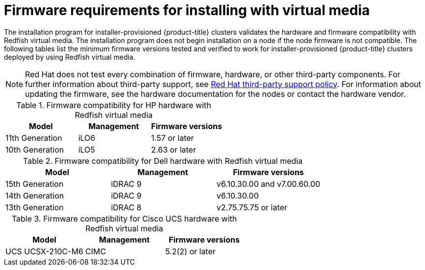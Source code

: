 // Module included in the following assemblies:
//
// * installing/installing_bare_metal_ipi/ipi-install-prerequisites.adoc

:_mod-docs-content-type: CONCEPT
[id='ipi-install-firmware-requirements-for-installing-with-virtual-media_{context}']
= Firmware requirements for installing with virtual media

The installation program for installer-provisioned {product-title} clusters validates the hardware and firmware compatibility with Redfish virtual media. The installation program does not begin installation on a node if the node firmware is not compatible. The following tables list the minimum firmware versions tested and verified to work for installer-provisioned {product-title} clusters deployed by using Redfish virtual media.

[NOTE]
====
Red Hat does not test every combination of firmware, hardware, or other third-party components. For further information about third-party support, see link:https://access.redhat.com/third-party-software-support[Red Hat third-party support policy]. For information about updating the firmware, see the hardware documentation for the nodes or contact the hardware vendor.
====

.Firmware compatibility for HP hardware with Redfish virtual media
[cols="1,1,1",options="header"]
|====
| Model | Management | Firmware versions
| 11th Generation | iLO6 | 1.57 or later
| 10th Generation | iLO5 | 2.63 or later

|====

.Firmware compatibility for Dell hardware with Redfish virtual media
[cols="1,1,1",options="header"]
|====
| Model | Management | Firmware versions

| 15th Generation | iDRAC 9 | v6.10.30.00 and v7.00.60.00
| 14th Generation | iDRAC 9 | v6.10.30.00
| 13th Generation .2+| iDRAC 8 | v2.75.75.75 or later

|====


.Firmware compatibility for Cisco UCS hardware with Redfish virtual media
[cols="1,1,1",options="header"]
|====
| Model | Management | Firmware versions
| UCS UCSX-210C-M6 | CIMC | 5.2(2) or later

|====
